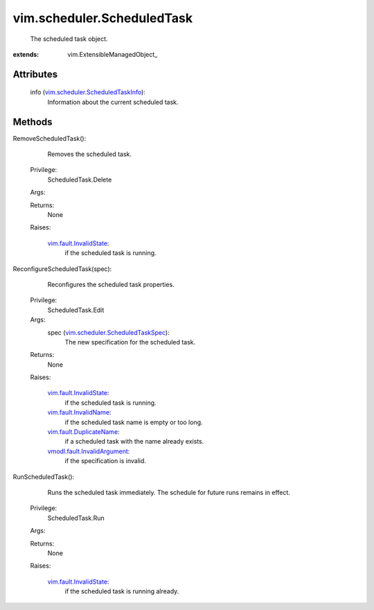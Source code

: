 
vim.scheduler.ScheduledTask
===========================
  The scheduled task object.


:extends: vim.ExtensibleManagedObject_


Attributes
----------
    info (`vim.scheduler.ScheduledTaskInfo <vim/scheduler/ScheduledTaskInfo.rst>`_):
       Information about the current scheduled task.


Methods
-------


RemoveScheduledTask():
   Removes the scheduled task.


  Privilege:
               ScheduledTask.Delete



  Args:


  Returns:
    None
         

  Raises:

    `vim.fault.InvalidState <vim/fault/InvalidState.rst>`_: 
       if the scheduled task is running.


ReconfigureScheduledTask(spec):
   Reconfigures the scheduled task properties.


  Privilege:
               ScheduledTask.Edit



  Args:
    spec (`vim.scheduler.ScheduledTaskSpec <vim/scheduler/ScheduledTaskSpec.rst>`_):
       The new specification for the scheduled task.




  Returns:
    None
         

  Raises:

    `vim.fault.InvalidState <vim/fault/InvalidState.rst>`_: 
       if the scheduled task is running.

    `vim.fault.InvalidName <vim/fault/InvalidName.rst>`_: 
       if the scheduled task name is empty or too long.

    `vim.fault.DuplicateName <vim/fault/DuplicateName.rst>`_: 
       if a scheduled task with the name already exists.

    `vmodl.fault.InvalidArgument <vmodl/fault/InvalidArgument.rst>`_: 
       if the specification is invalid.


RunScheduledTask():
   Runs the scheduled task immediately. The schedule for future runs remains in effect.


  Privilege:
               ScheduledTask.Run



  Args:


  Returns:
    None
         

  Raises:

    `vim.fault.InvalidState <vim/fault/InvalidState.rst>`_: 
       if the scheduled task is running already.


